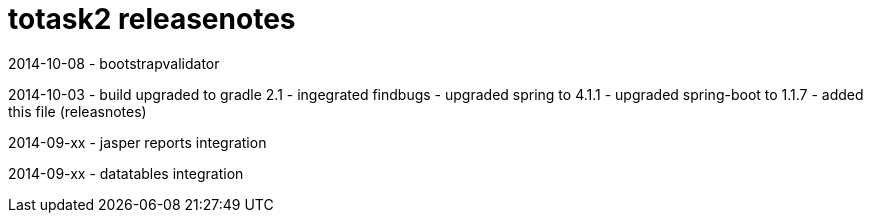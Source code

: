 totask2 releasenotes
====================

2014-10-08
	- bootstrapvalidator

2014-10-03
	- build upgraded to gradle 2.1
	- ingegrated findbugs
	- upgraded spring to 4.1.1
	- upgraded spring-boot to 1.1.7
	- added this file (releasnotes)
	
2014-09-xx
	- jasper reports integration
	
2014-09-xx
	- datatables integration
	